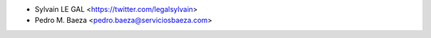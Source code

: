 * Sylvain LE GAL <https://twitter.com/legalsylvain>
* Pedro M. Baeza <pedro.baeza@serviciosbaeza.com>
